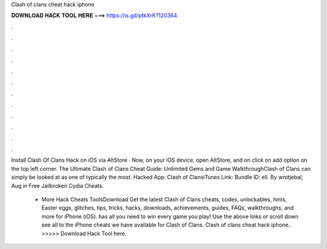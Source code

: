 Clash of clans cheat hack iphone



𝐃𝐎𝐖𝐍𝐋𝐎𝐀𝐃 𝐇𝐀𝐂𝐊 𝐓𝐎𝐎𝐋 𝐇𝐄𝐑𝐄 ===> https://is.gd/ptkXrK?120364



.



.



.



.



.



.



.



.



.



.



.



.

Install Clash Of Clans Hack on iOS via AltStore · Now, on your iOS device, open AltStore, and on click on add option on the top left corner. The Ultimate Clash of Clans Cheat Guide: Unlimited Gems and Game WalkthroughClash of Clans can simply be looked at as one of typically the most. Hacked App: Clash of ClansiTunes Link: Bundle ID: ell. By wrotjebal, Aug in Free Jailbroken Cydia Cheats.

 - More Hack Cheats ToolsDownload  Get the latest Clash of Clans cheats, codes, unlockables, hints, Easter eggs, glitches, tips, tricks, hacks, downloads, achievements, guides, FAQs, walkthroughs, and more for iPhone (iOS).  has all you need to win every game you play! Use the above links or scroll down see all to the iPhone cheats we have available for Clash of Clans. Clash of clans cheat hack iphone.. >>>>> Download Hack Tool here.
